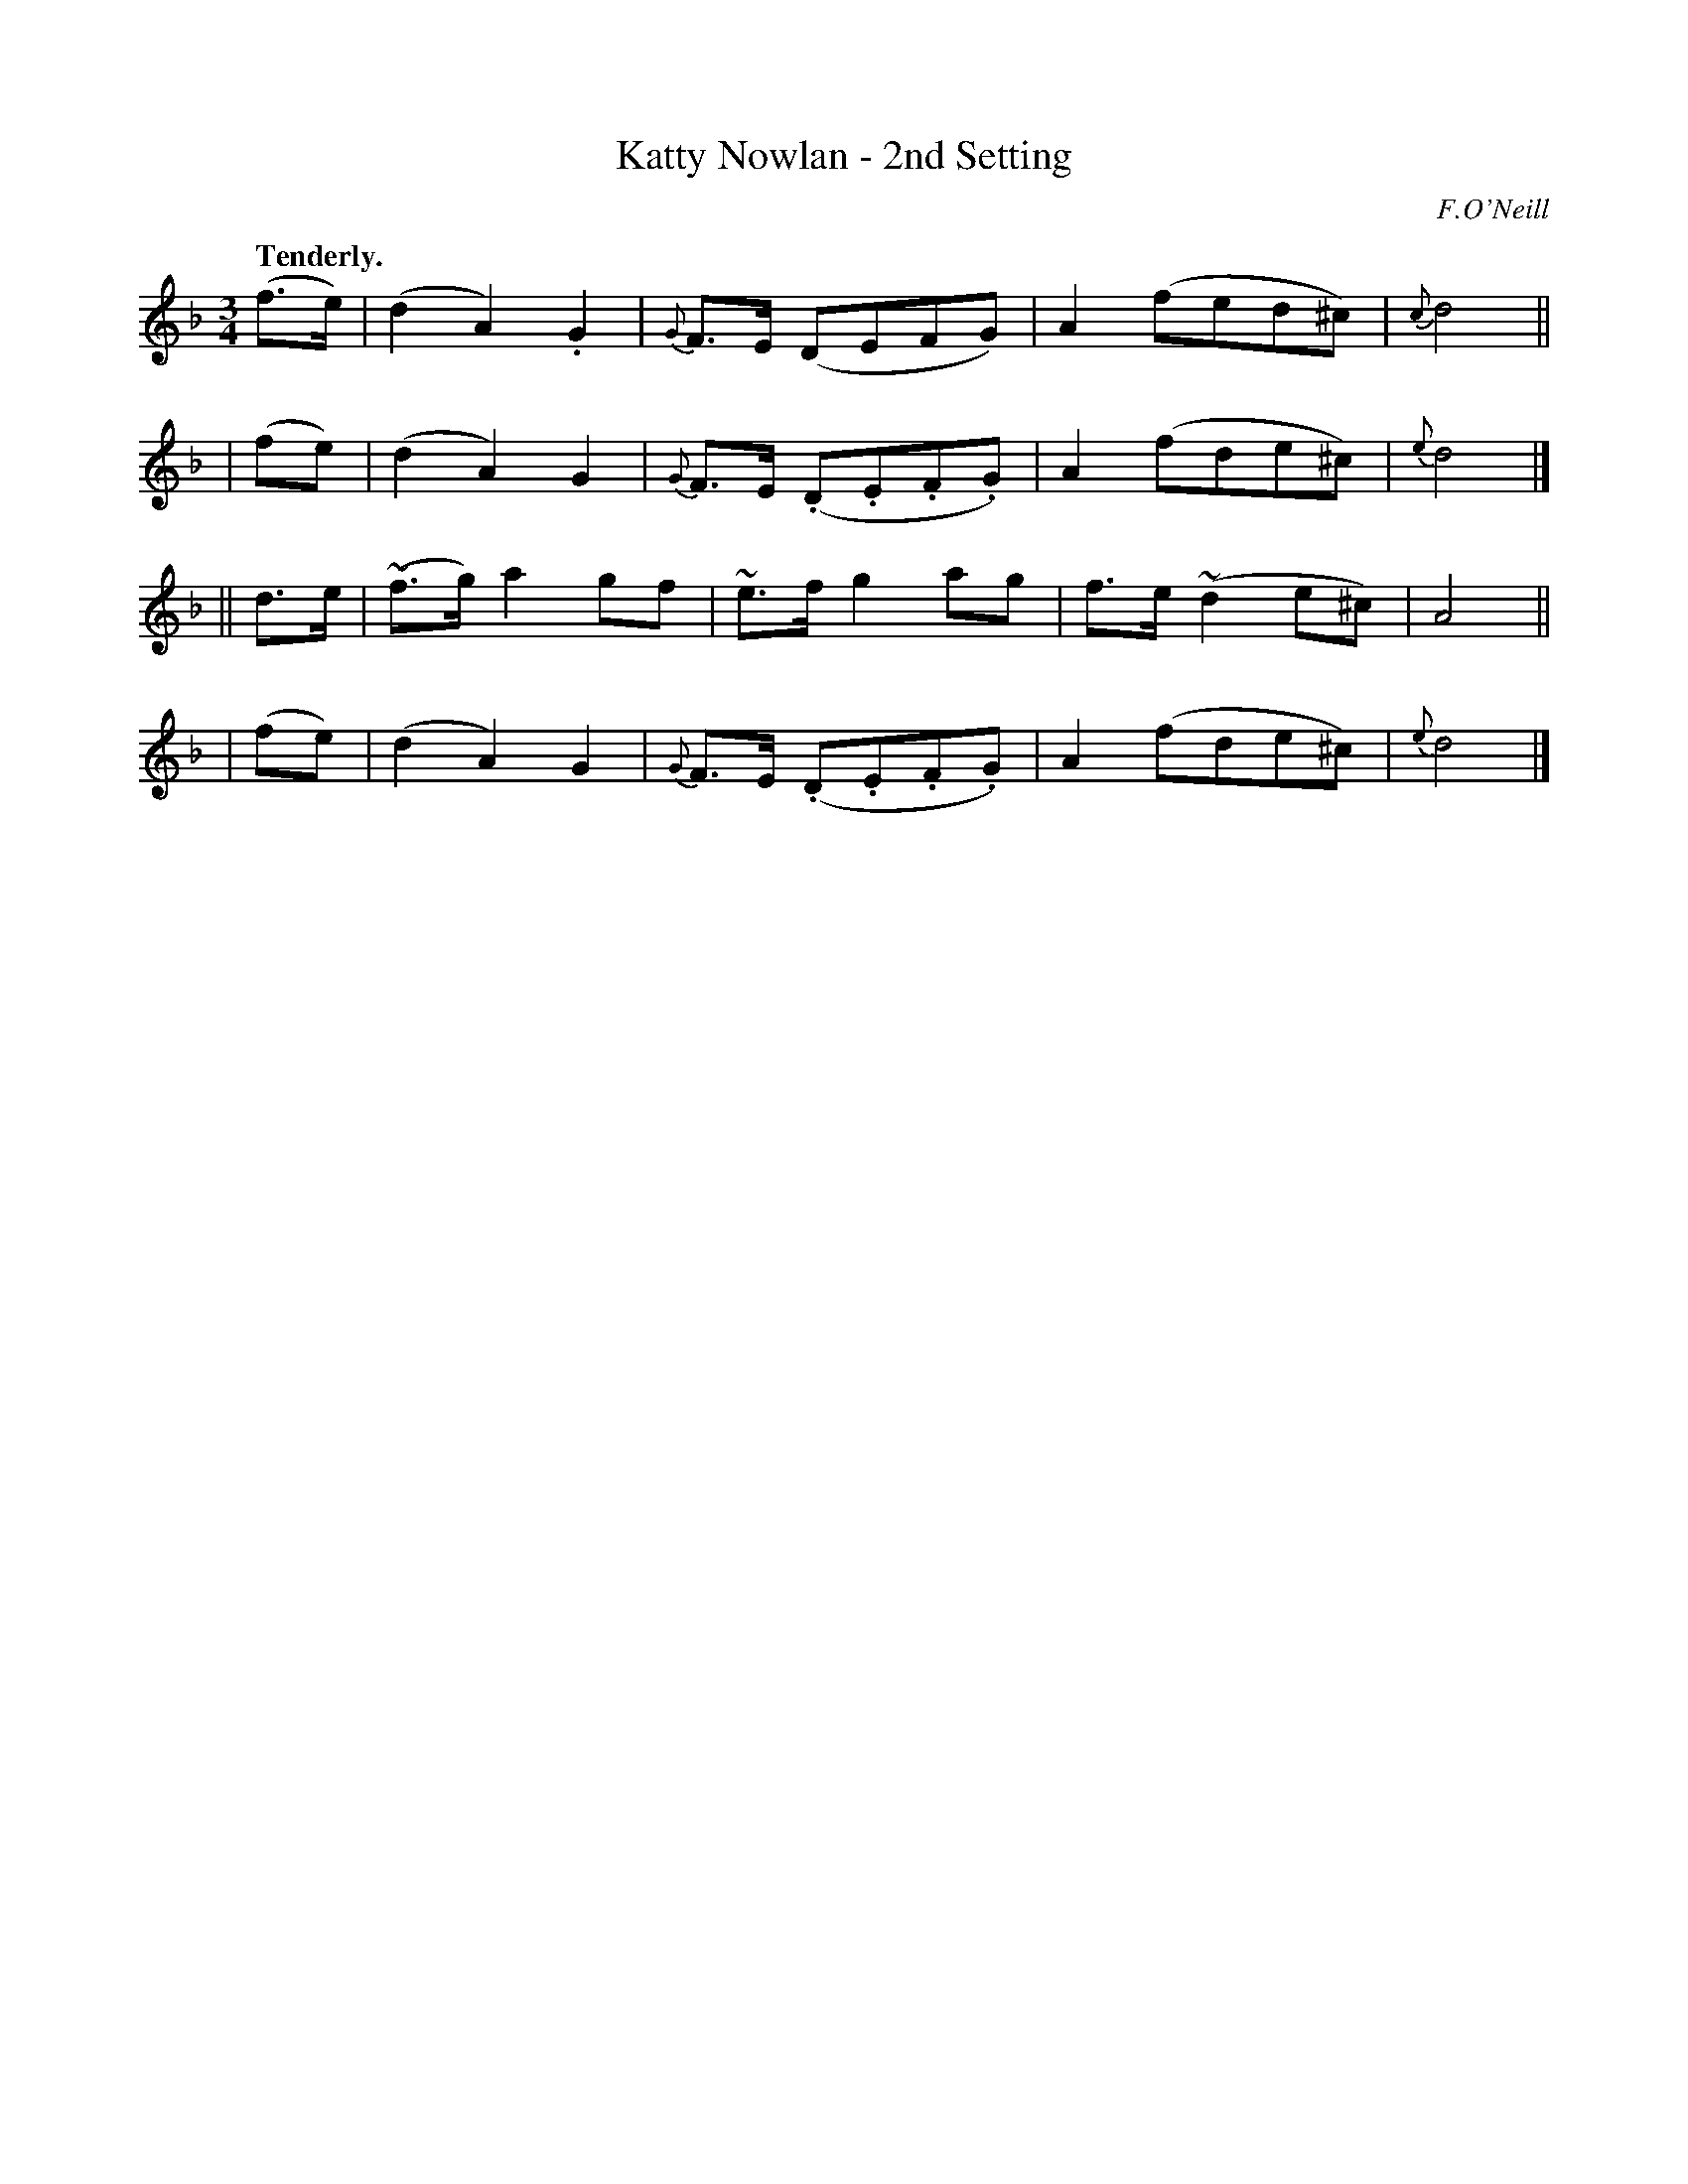 X: 400
T: Katty Nowlan - 2nd Setting
R: air
%S: s:4 b:16(4+4+4+4)
B: O'Neill's 1850 #400
Q: "Tenderly."
N: All ornaments (~) are turns.
O: F.O'Neill
Z: Chris Falt, cfalt@trytel.com
M: 3/4
L: 1/8
K: Dm
%%slurgraces 1
%%graceslurs 1
 (f>e) | (d2 A2).G2 | {G}F>E (DEFG) | A2(fed^c) | {c}d4 ||
| (fe) | (d2 A2) G2 | {G}F>E (.D.E.F.G) | A2 (fde^c) | {e}d4 |]
|| d>e |(~f>g)a2 gf | ~e>fg2 ag | f>e(~d2 e^c) | A4 ||
| (fe) | (d2 A2) G2 | {G}F>E (.D.E.F.G) | A2 (fde^c) | {e}d4 |]

